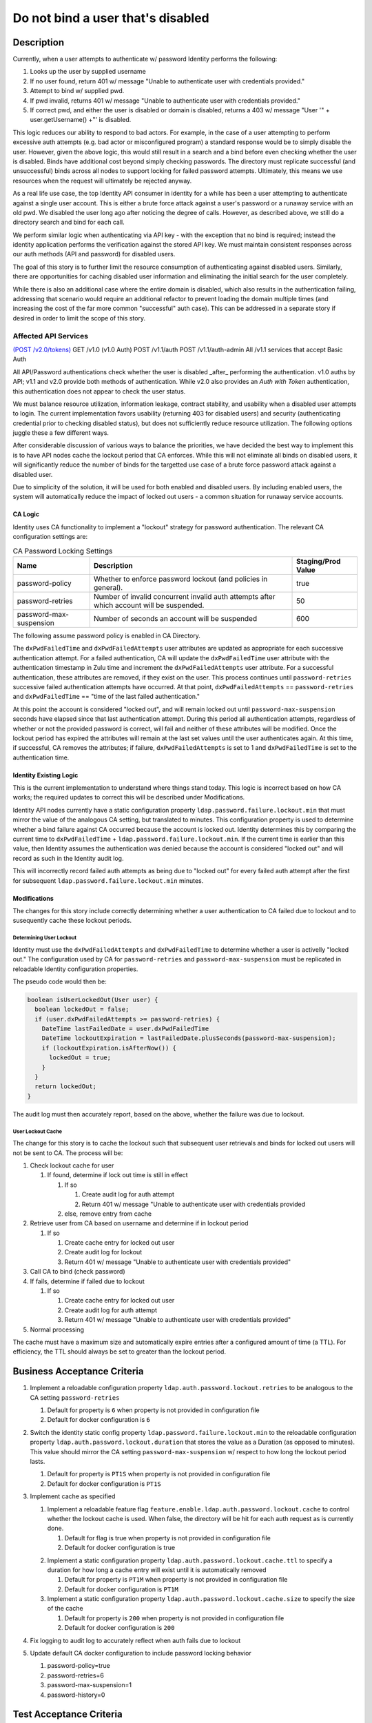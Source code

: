 .. _CID-1289:

==================================
Do not bind a user that's disabled
==================================

~~~~~~~~~~~
Description
~~~~~~~~~~~
Currently, when a user attempts to authenticate w/ password Identity performs
the following:

1. Looks up the user by supplied username
2. If no user found, return 401 w/ message "Unable to authenticate user with
   credentials provided."
3. Attempt to bind w/ supplied pwd.
4. If pwd invalid, returns 401 w/ message "Unable to authenticate user with
   credentials provided."
5. If correct pwd, and either the user is disabled or domain is disabled,
   returns a 403 w/ message "User '" + user.getUsername() +"' is disabled.

This logic reduces our ability to respond to bad actors. For example, in the
case of a user attempting to perform excessive auth attempts (e.g. bad actor or
misconfigured program) a standard response would be to simply disable the user.
However, given the above logic, this would still result in a search and a bind
before even checking whether the user is disabled. Binds have additional cost
beyond simply checking passwords. The directory must replicate successful (and
unsuccessful) binds across all nodes to support locking for failed password
attempts. Ultimately, this means we use resources when the request will
ultimately be rejected anyway.

As a real life use case, the top Identity API consumer in identity for a while
has been a user attempting to authenticate against a single user account. This
is either a brute force attack against a user's password or a runaway service
with an old pwd. We disabled the user long ago after noticing the degree of
calls. However, as described above, we still do a directory search and bind for
each call.

We perform similar logic when authenticating via API key - with the exception
that no bind is required; instead the identity application performs the
verification against the stored API key. We must maintain consistent responses
across our auth methods (API and password) for disabled users.

The goal of this story is to further limit the resource consumption of
authenticating against disabled users. Similarly, there are opportunities for
caching disabled user information and eliminating the initial search for the
user completely.

While there is also an additional case where the entire domain is disabled,
which also results in the authentication failing, addressing that scenario would
require an additional refactor to prevent loading the domain multiple times (and
increasing the cost of the far more common "successful" auth case). This can be
addressed in a separate story if desired in order to limit the scope of this
story.

Affected API Services
---------------------
`(POST /v2.0/tokens) <https://pages.github.rackspace.com/ServiceAPIContracts/global-auth-keystone-extensions/api-reference/token-operations.html#authenticate-as-user-with-password-or-api-key>`_
GET /v1.0 (v1.0 Auth)
POST /v1.1/auth
POST /v1.1/auth-admin
All /v1.1 services that accept Basic Auth

All API/Password authentications check whether the user is disabled _after_
performing the authentication. v1.0 auths by API; v1.1 and v2.0 provide both
methods of authentication. While v2.0 also provides an `Auth with Token`
authentication, this authentication does not appear to check the user status.

We must balance resource utilization, information leakage, contract stability,
and usability when a disabled user attempts to login. The current implementation
favors usability (returning 403 for disabled users) and security (authenticating
credential prior to checking disabled status), but does not sufficiently reduce
resource utilization. The following options juggle these a few different ways.

After considerable discussion of various ways to balance the priorities,
we have decided the best way to implement this is to have API nodes cache the
lockout period that CA enforces. While this will not eliminate all binds on
disabled users, it will significantly reduce the number of binds for the targetted
use case of a brute force password attack against a disabled user.

Due to simplicity of the solution, it will be used for both enabled and
disabled users. By including enabled users, the system will automatically reduce
the impact of locked out users - a common situation for runaway service accounts.

--------
CA Logic
--------
Identity uses CA functionality to implement a "lockout" strategy for password
authentication. The relevant CA configuration settings are:

.. csv-table:: CA Password Locking Settings
   :header: "Name", "Description", "Staging/Prod Value"

   password-policy,"Whether to enforce password lockout (and policies in
   general).", true
   password-retries,"Number of invalid concurrent invalid auth attempts after
   which account will be suspended.", 50
   password-max-suspension,"Number of seconds an account will be suspended",600

The following assume password policy is enabled in CA Directory.

The ``dxPwdFailedTime`` and ``dxPwdFailedAttempts`` user attributes
are updated as appropriate for each successive authentication attempt. For a failed
authentication, CA will update the ``dxPwdFailedTime`` user attribute with the 
authentication timestamp in Zulu time and increment the ``dxPwdFailedAttempts``
user attribute. For a successful authentication, these attributes
are removed, if they exist on the user. This process continues until
``password-retries`` successive failed authentication attempts
have occurred. At that point,  ``dxPwdFailedAttempts`` == ``password-retries``
and ``dxPwdFailedTime`` == "time of the last failed authentication." 

At this point the account is considered "locked out", and will remain locked out
until ``password-max-suspension`` seconds have elapsed since that last authentication
attempt. During this period all authentication attempts, regardless of whether
or not the provided password is correct, will fail and neither
of these attributes will be modified. Once
the lockout period has expired the attributes will remain at the last
set values until the user authenticates again. At this time, if successful, CA
removes the attributes; if failure, ``dxPwdFailedAttempts`` is set to 1 and
``dxPwdFailedTime`` is set to the authentication time.

-----------------------
Identity Existing Logic
-----------------------

This is the current
implementation to understand where things stand today. This logic is incorrect
based on how CA works; the required updates to correct this will be described
under Modifications.

Identity API nodes currently have a static configuration property
``ldap.password.failure.lockout.min`` that must mirror the value of
the analogous CA setting, but translated to minutes. This configuration property
is used to determine whether a bind failure against CA occurred because the
account is locked out. Identity determines this by comparing the current time to
``dxPwdFailedTime`` + ``ldap.password.failure.lockout.min``. If the current time
is earlier than this value, then Identity assumes the authentication was denied
because the account is considered "locked out" and will record as such in 
the Identity audit log. 

This will incorrectly record failed auth attempts as
being due to "locked out" for every failed auth attempt after the first for
subsequent ``ldap.password.failure.lockout.min`` minutes.

-------------
Modifications
-------------
The changes for this story include correctly determining whether a user authentication
to CA failed due to lockout and to susequently cache these lockout periods.

Determining User Lockout
^^^^^^^^^^^^^^^^^^^^^^^^
Identity must use the ``dxPwdFailedAttempts`` and ``dxPwdFailedTime`` to
determine whether a user is activelly "locked out." The configuration used by CA for
``password-retries`` and ``password-max-suspension`` must be replicated in
reloadable Identity configuration properties.

The pseudo code would then be:

.. code-block:: java

 boolean isUserLockedOut(User user) {
   boolean lockedOut = false;
   if (user.dxPwdFailedAttempts >= password-retries) {
     DateTime lastFailedDate = user.dxPwdFailedTime
     DateTime lockoutExpiration = lastFailedDate.plusSeconds(password-max-suspension);
     if (lockoutExpiration.isAfterNow()) {
       lockedOut = true;
     }
   }
   return lockedOut;
 }

The audit log must then accurately report, based on the above, whether the
failure was due to lockout.

User Lockout Cache
^^^^^^^^^^^^^^^^^^

The change for this story is to cache the lockout such that subsequent user
retrievals and binds for locked out users will not be sent to
CA. The process will be:

1. Check lockout cache for user

   1) If found, determine if lock out time is still in effect

      1) If so

         1) Create audit log for auth attempt
         2) Return 401 w/ message "Unable to authenticate user with
            credentials provided

      2) else, remove entry from cache
2. Retrieve user from CA based on username and determine if in
   lockout period

   1) If so

      1) Create cache entry for locked out user
      2) Create audit log for lockout 
      3) Return 401 w/ message "Unable to authenticate user with credentials 
         provided"
3. Call CA to bind (check password)
4. If fails, determine if failed due to lockout

   1) If so

      1) Create cache entry for locked out user
      2) Create audit log for auth attempt 
      3) Return 401 w/ message "Unable to authenticate user with credentials 
         provided"
5. Normal processing

The cache must have a maximum size and automatically expire entries after a 
configured amount of time (a TTL). For efficiency, the TTL should always be
set to greater than the lockout period.

~~~~~~~~~~~~~~~~~~~~~~~~~~~~
Business Acceptance Criteria
~~~~~~~~~~~~~~~~~~~~~~~~~~~~

1. Implement a reloadable configuration property ``ldap.auth.password.lockout.retries``
   to be analogous to the CA setting ``password-retries``

   1) Default for property is ``6`` when property is not provided in configuration file
   2) Default for docker configuration is ``6`` 
2. Switch the identity static config property ``ldap.password.failure.lockout.min``
   to the reloadable configuration property ``ldap.auth.password.lockout.duration``
   that stores the value as a Duration (as opposed to minutes). This value should
   mirror the CA setting ``password-max-suspension`` w/ respect to how long the
   lockout period lasts.

   1) Default for property is ``PT1S`` when property is not provided in configuration file
   2) Default for docker configuration is ``PT1S``

3. Implement cache as specified
   
   1. Implement a reloadable feature flag 
      ``feature.enable.ldap.auth.password.lockout.cache`` to control whether the 
      lockout cache is used. When false, the directory will be hit for each auth
      request as is currently done.

      1) Default for flag is true when property is not provided in configuration file
      2) Default for docker configuration is true 
   2) Implement a static configuration property ``ldap.auth.password.lockout.cache.ttl``
      to specify a duration for how long a cache entry will exist until it is automatically
      removed

      1) Default for property is ``PT1M`` when property is not provided in configuration file
      2) Default for docker configuration is ``PT1M``
   3) Implement a static configuration property ``ldap.auth.password.lockout.cache.size``
      to specify the size of the cache

      1) Default for property is ``200`` when property is not provided in configuration file
      2) Default for docker configuration is ``200``

4. Fix logging to audit log to accurately reflect when auth fails due to lockout
5. Update default CA docker configuration to include password locking behavior
   
   1) password-policy=true
   2) password-retries=6
   3) password-max-suspension=1
   4) password-history=0

~~~~~~~~~~~~~~~~~~~~~~~~
Test Acceptance Criteria
~~~~~~~~~~~~~~~~~~~~~~~~
<TBD>

